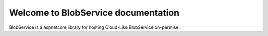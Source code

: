 Welcome to BlobService documentation
===================================

BlobService is a aspnetcore library for hosting Cloud-Like BlobService on-permise.


